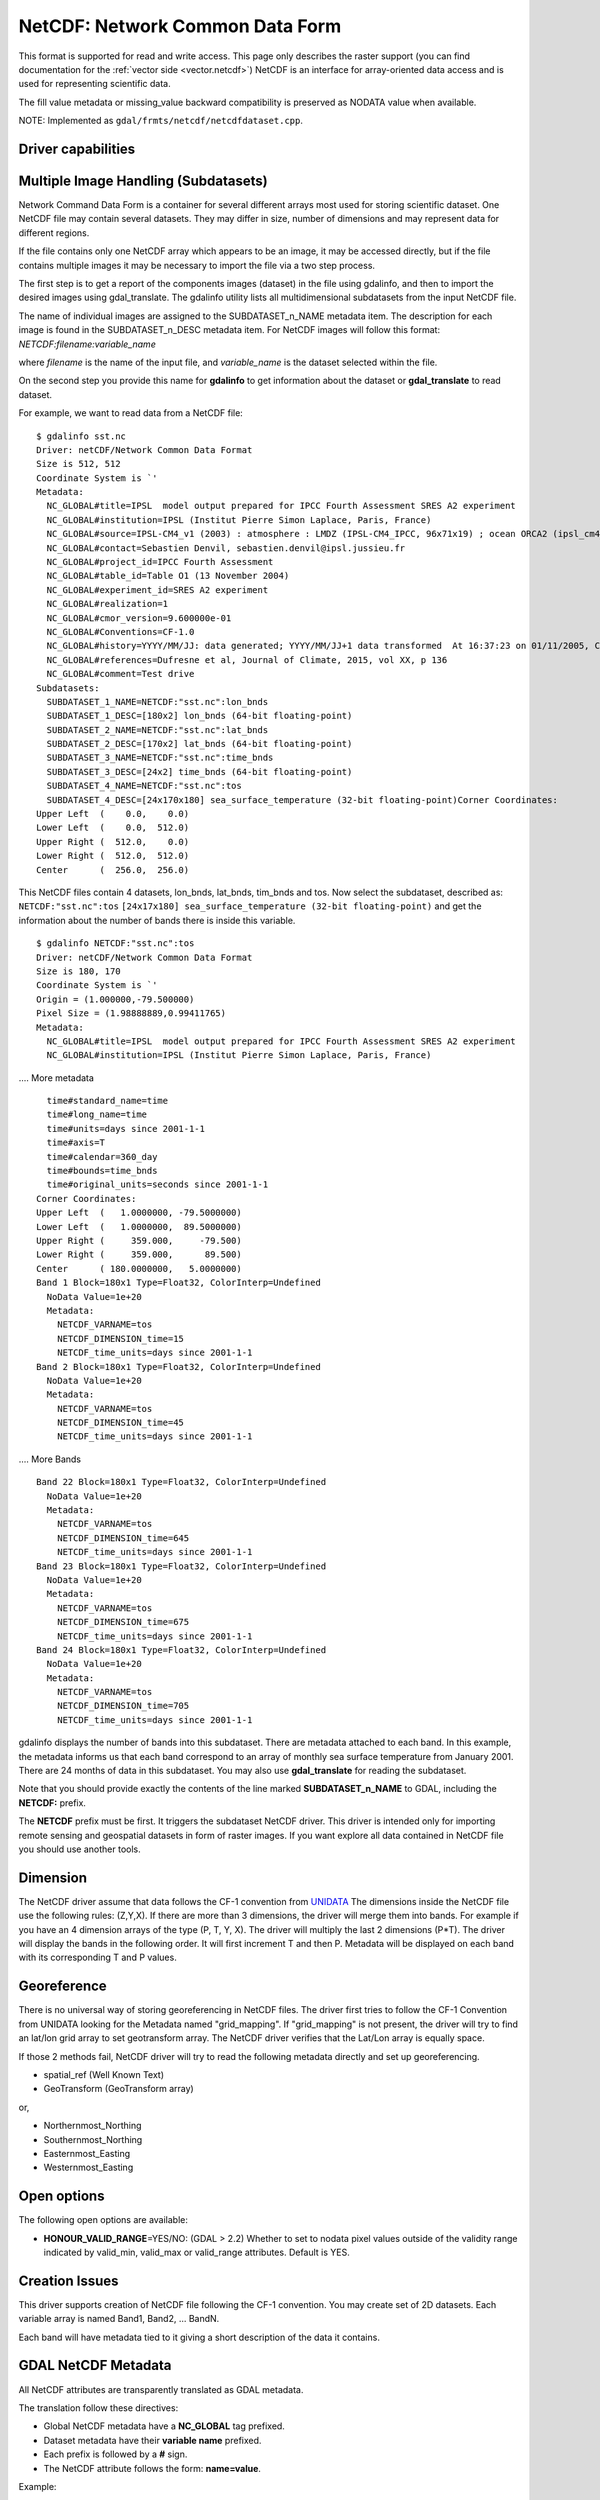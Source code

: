 .. _raster.netcdf:

================================================================================
NetCDF: Network Common Data Form
================================================================================

.. shortname:: netCDF

This format is supported for read and write access. This page only
describes the raster support (you can find documentation for the :ref:`vector
side <vector.netcdf>`) NetCDF is an interface for
array-oriented data access and is used for representing scientific data.

The fill value metadata or missing_value backward compatibility is
preserved as NODATA value when available.

NOTE: Implemented as ``gdal/frmts/netcdf/netcdfdataset.cpp``.

Driver capabilities
-------------------

.. supports_createcopy::

.. supports_create::

.. supports_georeferencing::

Multiple Image Handling (Subdatasets)
-------------------------------------

Network Command Data Form is a container for several different arrays
most used for storing scientific dataset. One NetCDF file may contain
several datasets. They may differ in size, number of dimensions and may
represent data for different regions.

If the file contains only one NetCDF array which appears to be an image,
it may be accessed directly, but if the file contains multiple images it
may be necessary to import the file via a two step process.

The first step is to get a report of the components images (dataset) in
the file using gdalinfo, and then to import the desired images using
gdal_translate. The gdalinfo utility lists all multidimensional
subdatasets from the input NetCDF file.

The name of individual images are assigned to the SUBDATASET_n_NAME
metadata item. The description for each image is found in the
SUBDATASET_n_DESC metadata item. For NetCDF images will follow this
format: *NETCDF:filename:variable_name*

where *filename* is the name of the input file, and *variable_name* is
the dataset selected within the file.

On the second step you provide this name for **gdalinfo** to get
information about the dataset or **gdal_translate** to read dataset.

For example, we want to read data from a NetCDF file:

::

   $ gdalinfo sst.nc
   Driver: netCDF/Network Common Data Format
   Size is 512, 512
   Coordinate System is `'
   Metadata:
     NC_GLOBAL#title=IPSL  model output prepared for IPCC Fourth Assessment SRES A2 experiment
     NC_GLOBAL#institution=IPSL (Institut Pierre Simon Laplace, Paris, France)
     NC_GLOBAL#source=IPSL-CM4_v1 (2003) : atmosphere : LMDZ (IPSL-CM4_IPCC, 96x71x19) ; ocean ORCA2 (ipsl_cm4_v1_8, 2x2L31); sea ice LIM (ipsl_cm4_v
     NC_GLOBAL#contact=Sebastien Denvil, sebastien.denvil@ipsl.jussieu.fr
     NC_GLOBAL#project_id=IPCC Fourth Assessment
     NC_GLOBAL#table_id=Table O1 (13 November 2004)
     NC_GLOBAL#experiment_id=SRES A2 experiment
     NC_GLOBAL#realization=1
     NC_GLOBAL#cmor_version=9.600000e-01
     NC_GLOBAL#Conventions=CF-1.0
     NC_GLOBAL#history=YYYY/MM/JJ: data generated; YYYY/MM/JJ+1 data transformed  At 16:37:23 on 01/11/2005, CMOR rewrote data to comply with CF standards and IPCC Fourth Assessment requirements
     NC_GLOBAL#references=Dufresne et al, Journal of Climate, 2015, vol XX, p 136
     NC_GLOBAL#comment=Test drive
   Subdatasets:
     SUBDATASET_1_NAME=NETCDF:"sst.nc":lon_bnds
     SUBDATASET_1_DESC=[180x2] lon_bnds (64-bit floating-point)
     SUBDATASET_2_NAME=NETCDF:"sst.nc":lat_bnds
     SUBDATASET_2_DESC=[170x2] lat_bnds (64-bit floating-point)
     SUBDATASET_3_NAME=NETCDF:"sst.nc":time_bnds
     SUBDATASET_3_DESC=[24x2] time_bnds (64-bit floating-point)
     SUBDATASET_4_NAME=NETCDF:"sst.nc":tos
     SUBDATASET_4_DESC=[24x170x180] sea_surface_temperature (32-bit floating-point)Corner Coordinates:
   Upper Left  (    0.0,    0.0)
   Lower Left  (    0.0,  512.0)
   Upper Right (  512.0,    0.0)
   Lower Right (  512.0,  512.0)
   Center      (  256.0,  256.0)

This NetCDF files contain 4 datasets, lon_bnds, lat_bnds, tim_bnds and
tos. Now select the subdataset, described as: ``NETCDF:"sst.nc":tos``
``[24x17x180] sea_surface_temperature (32-bit floating-point)``
and get the information about the number of bands there is inside this
variable.

::

   $ gdalinfo NETCDF:"sst.nc":tos
   Driver: netCDF/Network Common Data Format
   Size is 180, 170
   Coordinate System is `'
   Origin = (1.000000,-79.500000)
   Pixel Size = (1.98888889,0.99411765)
   Metadata:
     NC_GLOBAL#title=IPSL  model output prepared for IPCC Fourth Assessment SRES A2 experiment
     NC_GLOBAL#institution=IPSL (Institut Pierre Simon Laplace, Paris, France)

.... More metadata

::

     time#standard_name=time
     time#long_name=time
     time#units=days since 2001-1-1
     time#axis=T
     time#calendar=360_day
     time#bounds=time_bnds
     time#original_units=seconds since 2001-1-1
   Corner Coordinates:
   Upper Left  (   1.0000000, -79.5000000)
   Lower Left  (   1.0000000,  89.5000000)
   Upper Right (     359.000,     -79.500)
   Lower Right (     359.000,      89.500)
   Center      ( 180.0000000,   5.0000000)
   Band 1 Block=180x1 Type=Float32, ColorInterp=Undefined
     NoData Value=1e+20
     Metadata:
       NETCDF_VARNAME=tos
       NETCDF_DIMENSION_time=15
       NETCDF_time_units=days since 2001-1-1
   Band 2 Block=180x1 Type=Float32, ColorInterp=Undefined
     NoData Value=1e+20
     Metadata:
       NETCDF_VARNAME=tos
       NETCDF_DIMENSION_time=45
       NETCDF_time_units=days since 2001-1-1

.... More Bands

::

   Band 22 Block=180x1 Type=Float32, ColorInterp=Undefined
     NoData Value=1e+20
     Metadata:
       NETCDF_VARNAME=tos
       NETCDF_DIMENSION_time=645
       NETCDF_time_units=days since 2001-1-1
   Band 23 Block=180x1 Type=Float32, ColorInterp=Undefined
     NoData Value=1e+20
     Metadata:
       NETCDF_VARNAME=tos
       NETCDF_DIMENSION_time=675
       NETCDF_time_units=days since 2001-1-1
   Band 24 Block=180x1 Type=Float32, ColorInterp=Undefined
     NoData Value=1e+20
     Metadata:
       NETCDF_VARNAME=tos
       NETCDF_DIMENSION_time=705
       NETCDF_time_units=days since 2001-1-1

gdalinfo displays the number of bands into this subdataset. There are
metadata attached to each band. In this example, the metadata informs us
that each band correspond to an array of monthly sea surface temperature
from January 2001. There are 24 months of data in this subdataset. You
may also use **gdal_translate** for reading the subdataset.

Note that you should provide exactly the contents of the line marked
**SUBDATASET_n_NAME** to GDAL, including the **NETCDF:** prefix.

The **NETCDF** prefix must be first. It triggers the subdataset NetCDF
driver. This driver is intended only for importing remote sensing and
geospatial datasets in form of raster images. If you want explore all
data contained in NetCDF file you should use another tools.

Dimension
---------

The NetCDF driver assume that data follows the CF-1 convention from
`UNIDATA <http://www.unidata.ucar.edu/software/netcdf/docs/conventions.html>`__
The dimensions inside the NetCDF file use the following rules: (Z,Y,X).
If there are more than 3 dimensions, the driver will merge them into
bands. For example if you have an 4 dimension arrays of the type (P, T,
Y, X). The driver will multiply the last 2 dimensions (P*T). The driver
will display the bands in the following order. It will first increment T
and then P. Metadata will be displayed on each band with its
corresponding T and P values.

Georeference
------------

There is no universal way of storing georeferencing in NetCDF files. The
driver first tries to follow the CF-1 Convention from UNIDATA looking
for the Metadata named "grid_mapping". If "grid_mapping" is not present,
the driver will try to find an lat/lon grid array to set geotransform
array. The NetCDF driver verifies that the Lat/Lon array is equally
space.

If those 2 methods fail, NetCDF driver will try to read the following
metadata directly and set up georeferencing.

-  spatial_ref (Well Known Text)

-  GeoTransform (GeoTransform array)

or,

-  Northernmost_Northing
-  Southernmost_Northing
-  Easternmost_Easting
-  Westernmost_Easting

Open options
------------

The following open options are available:

-  **HONOUR_VALID_RANGE**\ =YES/NO: (GDAL > 2.2) Whether to set to
   nodata pixel values outside of the validity range indicated by
   valid_min, valid_max or valid_range attributes. Default is YES.

Creation Issues
---------------

This driver supports creation of NetCDF file following the CF-1
convention. You may create set of 2D datasets. Each variable array is
named Band1, Band2, ... BandN.

Each band will have metadata tied to it giving a short description of
the data it contains.

GDAL NetCDF Metadata
--------------------

All NetCDF attributes are transparently translated as GDAL metadata.

The translation follow these directives:

-  Global NetCDF metadata have a **NC_GLOBAL** tag prefixed.
-  Dataset metadata have their **variable name** prefixed.
-  Each prefix is followed by a **#** sign.
-  The NetCDF attribute follows the form: **name=value**.

Example:

::

   $ gdalinfo NETCDF:"sst.nc":tos
   Driver: netCDF/Network Common Data Format
   Size is 180, 170
   Coordinate System is `'
   Origin = (1.000000,-79.500000)
   Pixel Size = (1.98888889,0.99411765)
   Metadata:

NetCDF global attributes

::

     NC_GLOBAL#title=IPSL  model output prepared for IPCC Fourth Assessment SRES A2 experiment

Variables attributes for: tos, lon, lat and time

::

     tos#standard_name=sea_surface_temperature
     tos#long_name=Sea Surface Temperature
     tos#units=K
     tos#cell_methods=time: mean (interval: 30 minutes)
     tos#_FillValue=1.000000e+20
     tos#missing_value=1.000000e+20
     tos#original_name=sosstsst
     tos#original_units=degC
     tos#history= At   16:37:23 on 01/11/2005: CMOR altered the data in the following ways: added 2.73150E+02 to yield output units;  Cyclical dimension was output starting at a different lon;
     lon#standard_name=longitude
     lon#long_name=longitude
     lon#units=degrees_east
     lon#axis=X
     lon#bounds=lon_bnds
     lon#original_units=degrees_east
     lat#standard_name=latitude
     lat#long_name=latitude
     lat#units=degrees_north
     lat#axis=Y
     lat#bounds=lat_bnds
     lat#original_units=degrees_north
     time#standard_name=time
     time#long_name=time
     time#units=days since 2001-1-1
     time#axis=T
     time#calendar=360_day
     time#bounds=time_bnds
     time#original_units=seconds since 2001-1-1

Driver Improvements (GDAL >= 1.9.0)
-----------------------------------

The driver has undergone significant changes in GDAL 1.9.0, see NEWS
file and `NetCDF
Improvements <http://trac.osgeo.org/gdal/wiki/NetCDF_Improvements>`__.

Important Changes
~~~~~~~~~~~~~~~~~

-  Added support for NC2, NC4 and NC4C file types for reading and
   writing, and HDF4 for reading. See `NetCDF File
   Format <http://www.unidata.ucar.edu/software/netcdf/docs/netcdf/File-Format.html#File-Format>`__
   for details.

   -  ``NC`` : NetCDF Classic Format: The Original Binary Format.
   -  ``NC2`` : 64-bit Offset Format: Supporting Larger Variables
   -  ``NC4`` : NetCDF-4 Format: Uses HDF5
   -  ``NC4C`` : NetCDF-4 Classic Model Format: HDF5 with NetCDF
      Limitations
   -  ``HDF4`` : HDF4 SD Format

-  Improved support for CF-1.5 projected and geographic SRS reading and
   writing

-  Improvements to metadata (global and variable) handling

-  Added simple progress indicator

-  Added support for DEFLATE compression (reading and writing) and szip
   (reading) - requires NetCDF-4 support

-  Added support for valid_range/valid_min/valid_max

-  Proper handling of signed/unsigned byte data

-  Added support for Create() function - enables to use NetCDF directly
   with gdalwarp

-  Added support for CF two-dimensional coordinate variables (see `CF
   Conventions <http://cfconventions.org/1.6.html#idp5559280>`__) via
   GDAL GEOLOCATION arrays (see `RFC 4: Geolocation
   Arrays <https://trac.osgeo.org/gdal/wiki/rfc4_geolocate>`__) (GDAL >=
   1.10)

Creation Options
~~~~~~~~~~~~~~~~

-  **FORMAT=[NC/NC2/NC4/NC4C]**: Set the NetCDF file format to use, NC
   is the default. NC2 is normally supported by recent NetCDF
   installations, but NC4 and NC4C are available if NetCDF was compiled
   with NetCDF-4 (and HDF5) support.
-  **COMPRESS=[NONE/DEFLATE]**: Set the compression to use. DEFLATE is
   only available if NetCDF has been compiled with NetCDF-4 support.
   NC4C format is the default if DEFLATE compression is used.

-  **ZLEVEL=[1-9]**: Set the level of compression when using DEFLATE
   compression. A value of 9 is best, and 1 is least compression. The
   default is 1, which offers the best time/compression ratio.

-  **WRITE_BOTTOMUP=[YES/NO]**: Set the y-axis order for export,
   overriding the order detected by the driver. NetCDF files are usually
   assumed "bottom-up", contrary to GDAL's model which is "north up".
   This normally does not create a problem in the y-axis order, unless
   there is no y axis geo-referencing. The default for this setting is
   YES, so files will be exported in the NetCDF default "bottom-up"
   order. For import see Configuration Option GDAL_NETCDF_BOTTOMUP
   below.

-  **WRITE_GDAL_TAGS=[YES/NO]**: Define if GDAL tags used for
   georeferencing (spatial_ref and GeoTransform) should be exported, in
   addition to CF tags. Not all information is stored in the CF tags
   (such as named datums and EPSG codes), therefore the driver exports
   these variables by default. In import the CF "grid_mapping" variable
   takes precedence and the GDAL tags are used if they do not conflict
   with CF metadata.

-  **WRITE_LONLAT=[YES/NO/IF_NEEDED]**: Define if CF lon/lat variables
   are written to file. Default is YES for geographic SRS and NO for
   projected SRS. This is normally not necessary for projected SRS as
   GDAL and many applications use the X/Y dimension variables and CF
   projection information. Use of IF_NEEDED option creates lon/lat
   variables if the projection is not part of the CF-1.5 standard.

-  **TYPE_LONLAT=[float/double]**: Set the variable type to use for
   lon/lat variables. Default is double for geographic SRS and float for
   projected SRS. If lon/lat variables are written for a projected SRS,
   the file is considerably large (each variable uses X*Y space),
   therefore TYPE_LONLAT=float and COMPRESS=DEFLATE are advisable in
   order to save space.

-  **PIXELTYPE=[DEFAULT/SIGNEDBYTE]**: By setting this to SIGNEDBYTE, a
   new Byte file can be forced to be written as signed byte.

Configuration Options
~~~~~~~~~~~~~~~~~~~~~

-  **GDAL_NETCDF_BOTTOMUP=[YES/NO]** : Set the y-axis order for import,
   overriding the order detected by the driver. This option is usually
   not needed unless a specific dataset is causing problems (which
   should be reported in GDAL trac).

VSI Virtual File System API support
-----------------------------------

Since GDAL 2.4, and with Linux kernel >=4.3 and libnetcdf >=4.5, read
operations on /vsi file systems are supported.

NetCDF-4 groups support on reading (GDAL >= 3.0)
------------------------------------------------

The driver has undergone significant changes in GDAL 3.0 to support
NetCDF-4 groups on reading:

-  Explore recursively all nested groups to create the subdatasets list

-  Subdatasets in nested groups use the /group1/group2/.../groupn/var
   standard NetCDF-4 convention, except for variables in the root group
   which do not have a leading slash for backward compatibility with the
   NetCDF-3 driver

-  Global attributes of each nested group are also collected in the GDAL
   dataset metadata, using the same convention
   /group1/group2/.../groupn/NC_GLOBAL#attr_name, except for the root
   group which do not have a leading slash for backward compatibility

-  When searching for a variable containing auxiliary information on the
   selected subdataset, like coordinate variables or grid_mapping, we
   now also search in parent groups and their childs as specified in
   `Support of groups in
   CF <https://github.com/cf-convention/cf-conventions/issues/144>`__

Driver building
---------------

This driver is compiled with the UNIDATA NetCDF library.

You need to download or compile the NetCDF library before configuring
GDAL with NetCDF support.

See `NetCDF GDAL wiki <http://trac.osgeo.org/gdal/wiki/NetCDF>`__ for
build instructions and information regarding HDF4, NetCDF-4 and HDF5.

See Also:
---------

-  :ref:`Vector side of the netCDF driver. <vector.netcdf>`
-  `NetCDF CF-1.5
   convention <http://cf-pcmdi.llnl.gov/documents/cf-conventions/1.5/cf-conventions.html>`__
-  `NetCDF compiled
   libraries <http://www.unidata.ucar.edu/downloads/netcdf/index.jsp>`__
-  `NetCDF
   Documentation <http://www.unidata.ucar.edu/software/netcdf/docs/>`__
